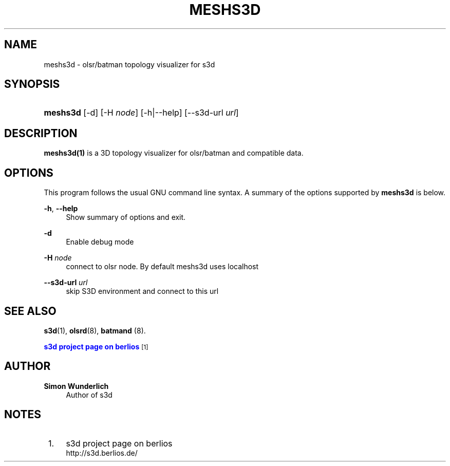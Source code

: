 '\" t
.\"     Title: meshs3d
.\"    Author: Simon Wunderlich
.\" Generator: DocBook XSL Stylesheets
.\"
.\"    Manual: s3d Manual
.\"    Source: s3d
.\"  Language: English
.\"
.TH "MESHS3D" "1" "" "s3d" "s3d Manual"
.\" -----------------------------------------------------------------
.\" * set default formatting
.\" -----------------------------------------------------------------
.\" disable hyphenation
.nh
.\" disable justification (adjust text to left margin only)
.ad l
.\" -----------------------------------------------------------------
.\" * MAIN CONTENT STARTS HERE *
.\" -----------------------------------------------------------------
.SH "NAME"
meshs3d \- olsr/batman topology visualizer for s3d
.SH "SYNOPSIS"
.HP \w'\fBmeshs3d\fR\ 'u
\fBmeshs3d\fR [\-d] [\-H\ \fInode\fR] [\-h|\-\-help] [\-\-s3d\-url\ \fIurl\fR]
.SH "DESCRIPTION"
.PP

\fBmeshs3d(1)\fR
is a 3D topology visualizer for olsr/batman and compatible data\&.
.PP
.SH "OPTIONS"
.PP
This program follows the usual
GNU
command line syntax\&. A summary of the options supported by
\fBmeshs3d\fR
is below\&.
.PP
\fB\-h\fR, \fB\-\-help\fR
.RS 4
Show summary of options and exit\&.
.RE
.PP
\fB\-d\fR
.RS 4
Enable debug mode
.RE
.PP
\fB\-H \fR\fB\fInode\fR\fR
.RS 4
connect to olsr node\&. By default meshs3d uses localhost
.RE
.PP
\fB\-\-s3d\-url \fR\fB\fIurl\fR\fR
.RS 4
skip S3D environment and connect to this url
.RE
.SH "SEE ALSO"
.PP

\fBs3d\fR(1),
\fBolsrd\fR(8),
\fBbatmand\fR
(8)\&.
.PP

\m[blue]\fB s3d project page on berlios \fR\m[]\&\s-2\u[1]\d\s+2
.SH "AUTHOR"
.PP
\fBSimon Wunderlich\fR
.RS 4
Author of s3d
.RE
.SH "NOTES"
.IP " 1." 4
s3d project page on berlios
.RS 4
\%http://s3d.berlios.de/
.RE
